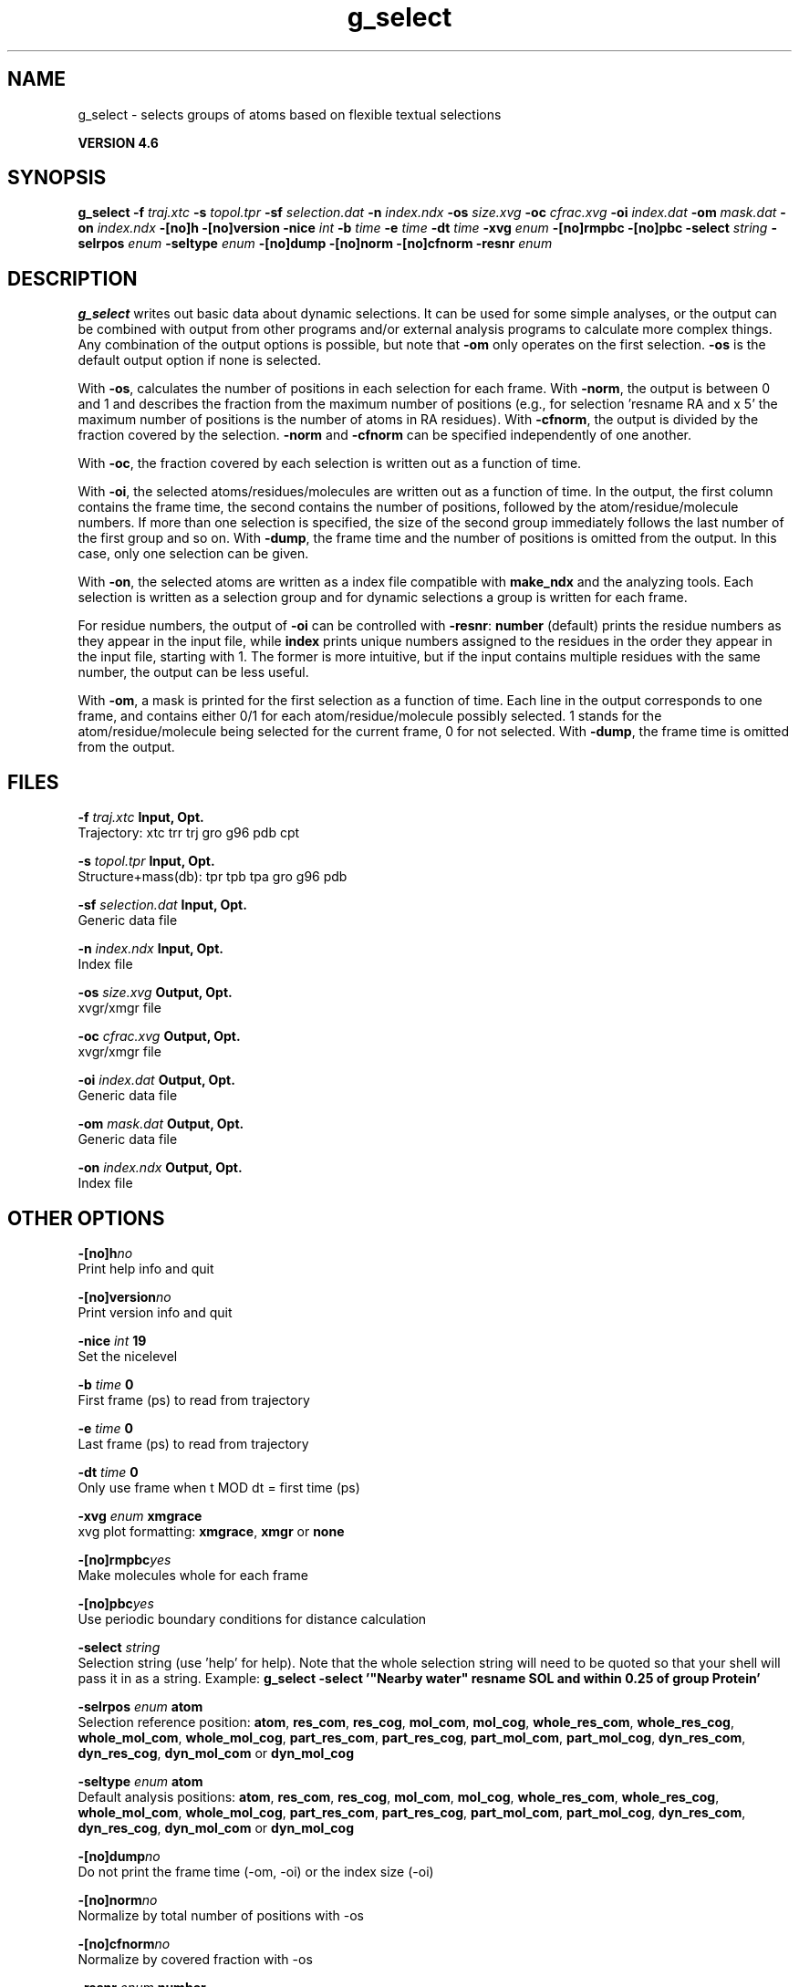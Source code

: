 .TH g_select 1 "Fri 18 Jan 2013" "" "GROMACS suite, VERSION 4.6"
.SH NAME
g_select\ -\ selects\ groups\ of\ atoms\ based\ on\ flexible\ textual\ selections

.B VERSION 4.6
.SH SYNOPSIS
\f3g_select\fP
.BI "\-f" " traj.xtc "
.BI "\-s" " topol.tpr "
.BI "\-sf" " selection.dat "
.BI "\-n" " index.ndx "
.BI "\-os" " size.xvg "
.BI "\-oc" " cfrac.xvg "
.BI "\-oi" " index.dat "
.BI "\-om" " mask.dat "
.BI "\-on" " index.ndx "
.BI "\-[no]h" ""
.BI "\-[no]version" ""
.BI "\-nice" " int "
.BI "\-b" " time "
.BI "\-e" " time "
.BI "\-dt" " time "
.BI "\-xvg" " enum "
.BI "\-[no]rmpbc" ""
.BI "\-[no]pbc" ""
.BI "\-select" " string "
.BI "\-selrpos" " enum "
.BI "\-seltype" " enum "
.BI "\-[no]dump" ""
.BI "\-[no]norm" ""
.BI "\-[no]cfnorm" ""
.BI "\-resnr" " enum "
.SH DESCRIPTION
\&\fB g_select\fR writes out basic data about dynamic selections.
\&It can be used for some simple analyses, or the output can
\&be combined with output from other programs and/or external
\&analysis programs to calculate more complex things.
\&Any combination of the output options is possible, but note
\&that \fB \-om\fR only operates on the first selection.
\&\fB \-os\fR is the default output option if none is selected.


\&With \fB \-os\fR, calculates the number of positions in each
\&selection for each frame. With \fB \-norm\fR, the output is
\&between 0 and 1 and describes the fraction from the maximum
\&number of positions (e.g., for selection 'resname RA and x  5'
\&the maximum number of positions is the number of atoms in
\&RA residues). With \fB \-cfnorm\fR, the output is divided
\&by the fraction covered by the selection.
\&\fB \-norm\fR and \fB \-cfnorm\fR can be specified independently
\&of one another.


\&With \fB \-oc\fR, the fraction covered by each selection is
\&written out as a function of time.


\&With \fB \-oi\fR, the selected atoms/residues/molecules are
\&written out as a function of time. In the output, the first
\&column contains the frame time, the second contains the number
\&of positions, followed by the atom/residue/molecule numbers.
\&If more than one selection is specified, the size of the second
\&group immediately follows the last number of the first group
\&and so on. With \fB \-dump\fR, the frame time and the number
\&of positions is omitted from the output. In this case, only one
\&selection can be given.


\&With \fB \-on\fR, the selected atoms are written as a index file
\&compatible with \fB make_ndx\fR and the analyzing tools. Each selection
\&is written as a selection group and for dynamic selections a
\&group is written for each frame.


\&For residue numbers, the output of \fB \-oi\fR can be controlled
\&with \fB \-resnr\fR: \fB number\fR (default) prints the residue
\&numbers as they appear in the input file, while \fB index\fR prints
\&unique numbers assigned to the residues in the order they appear
\&in the input file, starting with 1. The former is more intuitive,
\&but if the input contains multiple residues with the same number,
\&the output can be less useful.


\&With \fB \-om\fR, a mask is printed for the first selection
\&as a function of time. Each line in the output corresponds to
\&one frame, and contains either 0/1 for each atom/residue/molecule
\&possibly selected. 1 stands for the atom/residue/molecule being
\&selected for the current frame, 0 for not selected.
\&With \fB \-dump\fR, the frame time is omitted from the output.
.SH FILES
.BI "\-f" " traj.xtc" 
.B Input, Opt.
 Trajectory: xtc trr trj gro g96 pdb cpt 

.BI "\-s" " topol.tpr" 
.B Input, Opt.
 Structure+mass(db): tpr tpb tpa gro g96 pdb 

.BI "\-sf" " selection.dat" 
.B Input, Opt.
 Generic data file 

.BI "\-n" " index.ndx" 
.B Input, Opt.
 Index file 

.BI "\-os" " size.xvg" 
.B Output, Opt.
 xvgr/xmgr file 

.BI "\-oc" " cfrac.xvg" 
.B Output, Opt.
 xvgr/xmgr file 

.BI "\-oi" " index.dat" 
.B Output, Opt.
 Generic data file 

.BI "\-om" " mask.dat" 
.B Output, Opt.
 Generic data file 

.BI "\-on" " index.ndx" 
.B Output, Opt.
 Index file 

.SH OTHER OPTIONS
.BI "\-[no]h"  "no    "
 Print help info and quit

.BI "\-[no]version"  "no    "
 Print version info and quit

.BI "\-nice"  " int" " 19" 
 Set the nicelevel

.BI "\-b"  " time" " 0     " 
 First frame (ps) to read from trajectory

.BI "\-e"  " time" " 0     " 
 Last frame (ps) to read from trajectory

.BI "\-dt"  " time" " 0     " 
 Only use frame when t MOD dt = first time (ps)

.BI "\-xvg"  " enum" " xmgrace" 
 xvg plot formatting: \fB xmgrace\fR, \fB xmgr\fR or \fB none\fR

.BI "\-[no]rmpbc"  "yes   "
 Make molecules whole for each frame

.BI "\-[no]pbc"  "yes   "
 Use periodic boundary conditions for distance calculation

.BI "\-select"  " string" " " 
 Selection string (use 'help' for help). Note that the whole selection string will need to be quoted so that your shell will pass it in as a string. Example: \fB g_select \-select '"Nearby water" resname SOL and within 0.25 of group Protein'\fR

.BI "\-selrpos"  " enum" " atom" 
 Selection reference position: \fB atom\fR, \fB res_com\fR, \fB res_cog\fR, \fB mol_com\fR, \fB mol_cog\fR, \fB whole_res_com\fR, \fB whole_res_cog\fR, \fB whole_mol_com\fR, \fB whole_mol_cog\fR, \fB part_res_com\fR, \fB part_res_cog\fR, \fB part_mol_com\fR, \fB part_mol_cog\fR, \fB dyn_res_com\fR, \fB dyn_res_cog\fR, \fB dyn_mol_com\fR or \fB dyn_mol_cog\fR

.BI "\-seltype"  " enum" " atom" 
 Default analysis positions: \fB atom\fR, \fB res_com\fR, \fB res_cog\fR, \fB mol_com\fR, \fB mol_cog\fR, \fB whole_res_com\fR, \fB whole_res_cog\fR, \fB whole_mol_com\fR, \fB whole_mol_cog\fR, \fB part_res_com\fR, \fB part_res_cog\fR, \fB part_mol_com\fR, \fB part_mol_cog\fR, \fB dyn_res_com\fR, \fB dyn_res_cog\fR, \fB dyn_mol_com\fR or \fB dyn_mol_cog\fR

.BI "\-[no]dump"  "no    "
 Do not print the frame time (\-om, \-oi) or the index size (\-oi)

.BI "\-[no]norm"  "no    "
 Normalize by total number of positions with \-os

.BI "\-[no]cfnorm"  "no    "
 Normalize by covered fraction with \-os

.BI "\-resnr"  " enum" " number" 
 Residue number output type: \fB number\fR or \fB index\fR

.SH SEE ALSO
.BR gromacs(7)

More information about \fBGROMACS\fR is available at <\fIhttp://www.gromacs.org/\fR>.
